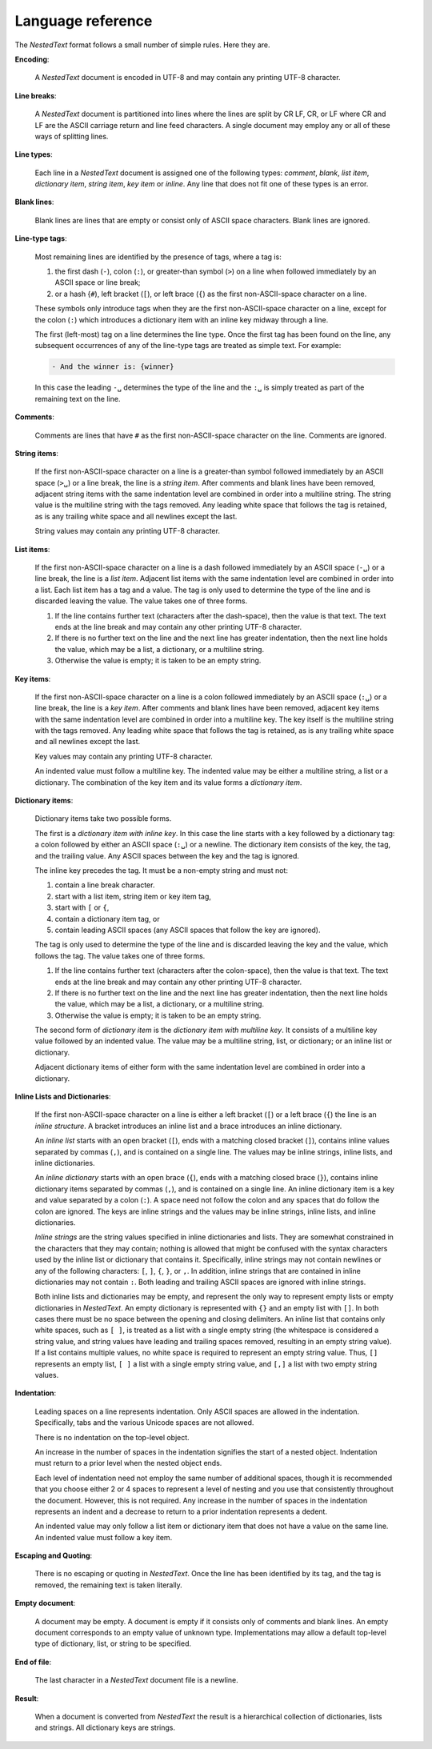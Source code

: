 .. _nestedtext file format:

******************
Language reference
******************

The *NestedText* format follows a small number of simple rules. Here they are.


**Encoding**:

    A *NestedText* document is encoded in UTF-8 and may contain any printing 
    UTF-8 character.


**Line breaks**:

    A *NestedText* document is partitioned into lines where the lines are split 
    by CR LF, CR, or LF where CR and LF are the ASCII carriage return and line 
    feed characters.  A single document may employ any or all of these ways of 
    splitting lines.


**Line types**:

    Each line in a *NestedText* document is assigned one of the following types: 
    *comment*, *blank*, *list item*, *dictionary item*, *string item*, *key 
    item* or *inline*.  Any line that does not fit one of these types is an 
    error.


**Blank lines**:

    Blank lines are lines that are empty or consist only of ASCII space 
    characters.  Blank lines are ignored.


**Line-type tags**:

    Most remaining lines are identified by the presence of tags, where a tag is:

    #.  the first dash (``-``), colon (``:``), or greater-than symbol (``>``) on 
        a line when followed immediately by an ASCII space or line break;
    #.  or a hash {``#``), left bracket (``[``), or left brace (``{``) as the 
        first non-ASCII-space character on a line.

    These symbols only introduce tags when they are the first non-ASCII-space 
    character on a line, except for the colon (``:``) which introduces 
    a dictionary item with an inline key midway through a line.

    The first (left-most) tag on a line determines the line type.  Once the 
    first tag has been found on the line, any subsequent occurrences of any of 
    the line-type tags are treated as simple text.  For example:

    .. code-block:: nestedtext

        - And the winner is: {winner}

    In this case the leading ``-␣`` determines the type of the line and the
    ``:␣`` is simply treated as part of the remaining text on the line.


**Comments**:

    Comments are lines that have ``#`` as the first non-ASCII-space character on 
    the line.  Comments are ignored.


**String items**:

    If the first non-ASCII-space character on a line is a greater-than symbol followed 
    immediately by an ASCII space (``>␣``) or a line break, the line is a *string 
    item*.  After comments and blank lines have been removed, adjacent string 
    items with the same indentation level are combined in order into 
    a multiline string.  The string value is the multiline string with the 
    tags removed. Any leading white space that follows the tag is retained, as 
    is any trailing white space and all newlines except the last.

    String values may contain any printing UTF-8 character.


**List items**:

    If the first non-ASCII-space character on a line is a dash followed immediately by 
    an ASCII space (``-␣``) or a line break, the line is a *list item*.  
    Adjacent list items with the same indentation level are combined in order 
    into a list.  Each list item has a tag and a value.  The tag is only used to 
    determine the type of the line and is discarded leaving the value.  The 
    value takes one of three forms.

    #. If the line contains further text (characters after the dash-space), then 
       the value is that text.  The text ends at the line break and may contain 
       any other printing UTF-8 character.

    #. If there is no further text on the line and the next line has greater 
       indentation, then the next line holds the value, which may be a list, 
       a dictionary, or a multiline string.

    #. Otherwise the value is empty; it is taken to be an empty string.


**Key items**:

    If the first non-ASCII-space character on a line is a colon followed 
    immediately by an ASCII space (``:␣``) or a line break, the line is a *key 
    item*.  After comments and blank lines have been removed, adjacent key items 
    with the same indentation level are combined in order into a multiline key.  
    The key itself is the multiline string with the tags removed. Any leading 
    white space that follows the tag is retained, as is any trailing white space 
    and all newlines except the last.

    Key values may contain any printing UTF-8 character.

    An indented value must follow a multiline key.  The indented value may be 
    either a multiline string, a list or a dictionary.  The combination of the 
    key item and its value forms a *dictionary item*.


**Dictionary items**:

    Dictionary items take two possible forms.

    The first is a *dictionary item with inline key*.  In this case the line 
    starts with a key followed by a dictionary tag: a colon followed by either 
    an ASCII space (``:␣``) or a newline.  The dictionary item consists of the 
    key, the tag, and the trailing value.  Any ASCII spaces between the key and
    the tag is ignored.

    The inline key precedes the tag. It must be a non-empty string and must not:

    #. contain a line break character.
    #. start with a list item, string item or key item tag,
    #. start with ``[`` or ``{``,
    #. contain a dictionary item tag, or
    #. contain leading ASCII spaces
       (any ASCII spaces that follow the key are ignored).

    The tag is only used to determine the type of the line and is discarded 
    leaving the key and the value, which follows the tag.  The value takes one 
    of three forms.

    #. If the line contains further text (characters after the colon-space), 
       then the value is that text.  The text ends at the line break and may 
       contain any other printing UTF-8 character.

    #. If there is no further text on the line and the next line has greater 
       indentation, then the next line holds the value, which may be a list, 
       a dictionary, or a multiline string.

    #. Otherwise the value is empty; it is taken to be an empty string.

    The second form of *dictionary item* is the *dictionary item with multiline 
    key*.  It consists of a multiline key value followed by an indented value.
    The value may be a multiline string, list, or dictionary; or an inline list 
    or dictionary.

    Adjacent dictionary items of either form with the same indentation level are 
    combined in order into a dictionary.


**Inline Lists and Dictionaries**:

    If the first non-ASCII-space character on a line is either a left bracket 
    (``[``) or a left brace (``{``) the line is an *inline structure*.  
    A bracket introduces an inline list and a brace introduces an inline 
    dictionary.

    An *inline list* starts with an open bracket (``[``), ends with a matching 
    closed bracket (``]``), contains inline values separated by commas (``,``), 
    and is contained on a single line.  The values may be inline strings, inline 
    lists, and inline dictionaries.

    An *inline dictionary* starts with an open brace (``{``), ends with 
    a matching closed brace (``}``), contains inline dictionary items separated 
    by commas (``,``), and is contained on a single line.  An inline dictionary 
    item is a key and value separated by a colon (``:``).  A space need not 
    follow the colon and any spaces that do follow the colon are ignored. The 
    keys are inline strings and the values may be inline strings, inline lists, 
    and inline dictionaries.

    *Inline strings* are the string values specified in inline dictionaries and 
    lists.  They are somewhat constrained in the characters that they may 
    contain; nothing is allowed that might be confused with the syntax 
    characters used by the inline list or dictionary that contains it.  
    Specifically, inline strings may not contain newlines or any of the 
    following characters: ``[``, ``]``, ``{``, ``}``, or ``,``.  In addition, 
    inline strings that are contained in inline dictionaries may not contain 
    ``:``.  Both leading and trailing ASCII spaces are ignored with inline
    strings.

    Both inline lists and dictionaries may be empty, and represent the only way 
    to represent empty lists or empty dictionaries in *NestedText*.  An empty 
    dictionary is represented with ``{}`` and an empty list with ``[]``.  In 
    both cases there must be no space between the opening and closing 
    delimiters.  An inline list that contains only white spaces, such as ``[ 
    ]``, is treated as a list with a single empty string (the whitespace is 
    considered a string value, and string values have leading and trailing 
    spaces removed, resulting in an empty string value).  If a list contains 
    multiple values, no white space is required to represent an empty string 
    value.  Thus, ``[]`` represents an empty list, ``[ ]`` a list with a single 
    empty string value, and ``[,]`` a list with two empty string values.


**Indentation**:

    Leading spaces on a line represents indentation.  Only ASCII spaces are 
    allowed in the indentation. Specifically, tabs and the various Unicode 
    spaces are not allowed.

    There is no indentation on the top-level object.

    An increase in the number of spaces in the indentation signifies the start 
    of a nested object.  Indentation must return to a prior level when the 
    nested object ends.

    Each level of indentation need not employ the same number of additional 
    spaces, though it is recommended that you choose either 2 or 4 spaces to 
    represent a level of nesting and you use that consistently throughout the 
    document.  However, this is not required. Any increase in the number of 
    spaces in the indentation represents an indent and a decrease to return to 
    a prior indentation represents a dedent.

    An indented value may only follow a list item or dictionary item that does 
    not have a value on the same line.  An indented value must follow a key 
    item.


**Escaping and Quoting**:

    There is no escaping or quoting in *NestedText*. Once the line has been 
    identified by its tag, and the tag is removed, the remaining text is taken 
    literally.


**Empty document**:

    A document may be empty. A document is empty if it consists only of
    comments and blank lines.  An empty document corresponds to an empty value 
    of unknown type. Implementations may allow a default top-level type of
    dictionary, list, or string to be specified.


**End of file**:

    The last character in a *NestedText* document file is a newline.


**Result**:

    When a document is converted from *NestedText* the result is a hierarchical 
    collection of dictionaries, lists and strings.  All dictionary keys are 
    strings.
